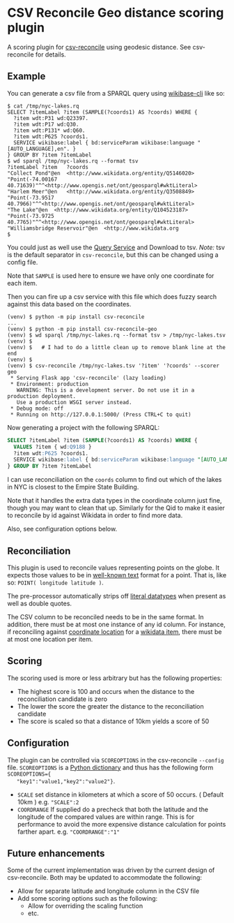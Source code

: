 * CSV Reconcile Geo distance scoring plugin
  A scoring plugin for [[https://github.com/gitonthescene/csv-reconcile][csv-reconcile]] using geodesic distance.  See csv-reconcile for details.

** Example
   You can generate a csv file from a SPARQL query using [[https://github.com/maxlath/wikibase-cli][wikibase-cli]] like so:

   : $ cat /tmp/nyc-lakes.rq
   : SELECT ?itemLabel ?item (SAMPLE(?coords1) AS ?coords) WHERE {
   :   ?item wdt:P31 wd:Q23397.
   :   ?item wdt:P17 wd:Q30.
   :   ?item wdt:P131* wd:Q60.
   :   ?item wdt:P625 ?coords1.
   :   SERVICE wikibase:label { bd:serviceParam wikibase:language "[AUTO_LANGUAGE],en". }
   : } GROUP BY ?item ?itemLabel
   : $ wd sparql /tmp/nyc-lakes.rq --format tsv
   : ?itemLabel	?item	?coords
   : "Collect Pond"@en	<http://www.wikidata.org/entity/Q5146020>	"Point(-74.00167 40.71639)"^^<http://www.opengis.net/ont/geosparql#wktLiteral>
   : "Harlem Meer"@en	<http://www.wikidata.org/entity/Q3508849>	"Point(-73.9517 40.7966)"^^<http://www.opengis.net/ont/geosparql#wktLiteral>
   : "The Lake"@en	<http://www.wikidata.org/entity/Q104523187>	"Point(-73.9725 40.7765)"^^<http://www.opengis.net/ont/geosparql#wktLiteral>
   : "Williamsbridge Reservoir"@en	<http://www.wikidata.org
   : $

   You could just as well use the [[https://query.wikidata.org/][Query Service]] and Download to tsv.  /Note:/ tsv is the default
   separator in ~csv-reconcile~, but this can be changed using a config file.

   Note that ~SAMPLE~ is used here to ensure we have only one coordinate for each item.

   Then you can fire up a csv service with this file which does fuzzy search against this data based
   on the coordinates.

   : (venv) $ python -m pip install csv-reconcile
   : ...
   : (venv) $ python -m pip install csv-reconcile-geo
   : (venv) $ wd sparql /tmp/nyc-lakes.rq --format tsv > /tmp/nyc-lakes.tsv
   : (venv) $
   : (venv) $   # I had to do a little clean up to remove blank line at the end
   : (venv) $
   : (venv) $ csv-reconcile /tmp/nyc-lakes.tsv '?item' '?coords' --scorer geo
   :  * Serving Flask app 'csv-reconcile' (lazy loading)
   :  * Environment: production
   :    WARNING: This is a development server. Do not use it in a production deployment.
   :    Use a production WSGI server instead.
   :  * Debug mode: off
   :  * Running on http://127.0.0.1:5000/ (Press CTRL+C to quit)

   Now generating a project with the following SPARQL:

   #+begin_src sql
     SELECT ?itemLabel ?item (SAMPLE(?coords1) AS ?coords) WHERE {
       VALUES ?item { wd:Q9188 }
       ?item wdt:P625 ?coords1.
       SERVICE wikibase:label { bd:serviceParam wikibase:language "[AUTO_LANGUAGE],en". }
     } GROUP BY ?item ?itemLabel
   #+end_src

   I can use reconciliation on the ~coords~ column to find out which of the lakes in NYC is closest
   to the Empire State Building.

   Note that it handles the extra data types in the coordinate column just fine, though you may
   want to clean that up.  Similarly for the Qid to make it easier to reconcile by id against
   Wikidata in order to find more data.

   Also, see configuration options below.

** Reconciliation
   This plugin is used to reconcile values representing points on the globe.  It expects those
   values to be in [[https://en.wikipedia.org/wiki/Well-known_text_representation_of_geometry][well-known text]] format for a point.  That is, like so: ~POINT( longitude latitude )~.

   The pre-processor automatically strips off [[https://www.w3.org/TR/sparql11-query/#matchingRDFLiterals][literal datatypes]] when present as well as double quotes.

   The CSV column to be reconciled needs to be in the same format.  In addition, there must be at
   most one instance of any id column.  For instance, if reconciling against [[https://www.wikidata.org/wiki/Property:P625][coordinate location]] for
   a [[https://www.wikidata.org/wiki/Help:Items][wikidata item]], there must be at most one location per item.
   
** Scoring
   The scoring used is more or less arbitrary but has the following properties:
   - The highest score is 100 and occurs when the distance to the reconciliation candidate is zero
   - The lower the score the greater the distance to the reconciliation candidate
   - The score is scaled so that a distance of 10km yields a score of 50

** Configuration
   The plugin can be controlled via ~SCOREOPTIONS~ in the csv-reconcile ~--config~ file.
   ~SCOREOPTIONS~ is a [[https://www.w3schools.com/python/python_dictionaries.asp][Python dictionary]] and thus has the following form ~SCOREOPTIONS={
   "key1":"value1,"key2":"value2"}~.
   - ~SCALE~ set distance in kilometers at which a score of 50 occurs.  ( Default 10km )  e.g. ~"SCALE":2~
   - ~COORDRANGE~ If supplied do a precheck that both the latitude and the longitude of the compared
     values are within range.  This is for performance to avoid the more expensive distance
     calculation for points farther apart. e.g. ~"COORDRANGE":"1"~

** Future enhancements
   Some of the current implementation was driven by the current design of csv-reconcile.  Both may
   be updated to accommodate the following:

   - Allow for separate latitude and longitude column in the CSV file
   - Add some scoring options such as the following:
     - Allow for overriding the scaling function
     - etc.
